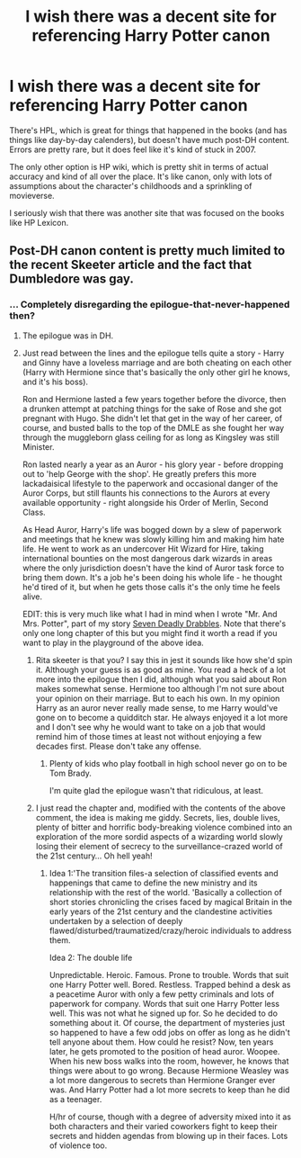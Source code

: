 #+TITLE: I wish there was a decent site for referencing Harry Potter canon

* I wish there was a decent site for referencing Harry Potter canon
:PROPERTIES:
:Author: PotterWeasleyGranger
:Score: 2
:DateUnix: 1406339193.0
:DateShort: 2014-Jul-26
:FlairText: Request
:END:
There's HPL, which is great for things that happened in the books (and has things like day-by-day calenders), but doesn't have much post-DH content. Errors are pretty rare, but it does feel like it's kind of stuck in 2007.

The only other option is HP wiki, which is pretty shit in terms of actual accuracy and kind of all over the place. It's like canon, only with lots of assumptions about the character's childhoods and a sprinkling of movieverse.

I seriously wish that there was another site that was focused on the books like HP Lexicon.


** Post-DH canon content is pretty much limited to the recent Skeeter article and the fact that Dumbledore was gay.
:PROPERTIES:
:Author: beetnemesis
:Score: 1
:DateUnix: 1406424160.0
:DateShort: 2014-Jul-27
:END:

*** ... Completely disregarding the epilogue-that-never-happened then?
:PROPERTIES:
:Author: darklooshkin
:Score: 1
:DateUnix: 1406537447.0
:DateShort: 2014-Jul-28
:END:

**** The epilogue was in DH.
:PROPERTIES:
:Author: beetnemesis
:Score: 2
:DateUnix: 1406547544.0
:DateShort: 2014-Jul-28
:END:


**** Just read between the lines and the epilogue tells quite a story - Harry and Ginny have a loveless marriage and are both cheating on each other (Harry with Hermione since that's basically the only other girl he knows, and it's his boss).

Ron and Hermione lasted a few years together before the divorce, then a drunken attempt at patching things for the sake of Rose and she got pregnant with Hugo. She didn't let that get in the way of her career, of course, and busted balls to the top of the DMLE as she fought her way through the muggleborn glass ceiling for as long as Kingsley was still Minister.

Ron lasted nearly a year as an Auror - his glory year - before dropping out to 'help George with the shop'. He greatly prefers this more lackadaisical lifestyle to the paperwork and occasional danger of the Auror Corps, but still flaunts his connections to the Aurors at every available opportunity - right alongside his Order of Merlin, Second Class.

As Head Auror, Harry's life was bogged down by a slew of paperwork and meetings that he knew was slowly killing him and making him hate life. He went to work as an undercover Hit Wizard for Hire, taking international bounties on the most dangerous dark wizards in areas where the only jurisdiction doesn't have the kind of Auror task force to bring them down. It's a job he's been doing his whole life - he thought he'd tired of it, but when he gets those calls it's the only time he feels alive.

EDIT: this is very much like what I had in mind when I wrote "Mr. And Mrs. Potter", part of my story [[https://www.fanfiction.net/s/9900724/6/Seven-Deadly-Drabbles][Seven Deadly Drabbles]]. Note that there's only one long chapter of this but you might find it worth a read if you want to play in the playground of the above idea.
:PROPERTIES:
:Author: maybeheremaybenot
:Score: 2
:DateUnix: 1406604226.0
:DateShort: 2014-Jul-29
:END:

***** Rita skeeter is that you? I say this in jest it sounds like how she'd spin it. Although your guess is as good as mine. You read a heck of a lot more into the epilogue then I did, although what you said about Ron makes somewhat sense. Hermione too although I'm not sure about your opinion on their marriage. But to each his own. In my opinion Harry as an auror never really made sense, to me Harry would've gone on to become a quidditch star. He always enjoyed it a lot more and I don't see why he would want to take on a job that would remind him of those times at least not without enjoying a few decades first. Please don't take any offense.
:PROPERTIES:
:Author: king_penguin
:Score: 1
:DateUnix: 1406682874.0
:DateShort: 2014-Jul-30
:END:

****** Plenty of kids who play football in high school never go on to be Tom Brady.

I'm quite glad the epilogue wasn't that ridiculous, at least.
:PROPERTIES:
:Author: maybeheremaybenot
:Score: 2
:DateUnix: 1406684664.0
:DateShort: 2014-Jul-30
:END:


***** I just read the chapter and, modified with the contents of the above comment, the idea is making me giddy. Secrets, lies, double lives, plenty of bitter and horrific body-breaking violence combined into an exploration of the more sordid aspects of a wizarding world slowly losing their element of secrecy to the surveillance-crazed world of the 21st century... Oh hell yeah!
:PROPERTIES:
:Author: darklooshkin
:Score: 1
:DateUnix: 1406694725.0
:DateShort: 2014-Jul-30
:END:

****** Idea 1:'The transition files-a selection of classified events and happenings that came to define the new ministry and its relationship with the rest of the world. 'Basically a collection of short stories chronicling the crises faced by magical Britain in the early years of the 21st century and the clandestine activities undertaken by a selection of deeply flawed/disturbed/traumatized/crazy/heroic individuals to address them.

Idea 2: The double life

Unpredictable. Heroic. Famous. Prone to trouble. Words that suit one Harry Potter well. Bored. Restless. Trapped behind a desk as a peacetime Auror with only a few petty criminals and lots of paperwork for company. Words that suit one Harry Potter less well. This was not what he signed up for. So he decided to do something about it. Of course, the department of mysteries just so happened to have a few odd jobs on offer as long as he didn't tell anyone about them. How could he resist? Now, ten years later, he gets promoted to the position of head auror. Woopee. When his new boss walks into the room, however, he knows that things were about to go wrong. Because Hermione Weasley was a lot more dangerous to secrets than Hermione Granger ever was. And Harry Potter had a lot more secrets to keep than he did as a teenager.

H/hr of course, though with a degree of adversity mixed into it as both characters and their varied coworkers fight to keep their secrets and hidden agendas from blowing up in their faces. Lots of violence too.
:PROPERTIES:
:Author: darklooshkin
:Score: 1
:DateUnix: 1406697777.0
:DateShort: 2014-Jul-30
:END:
